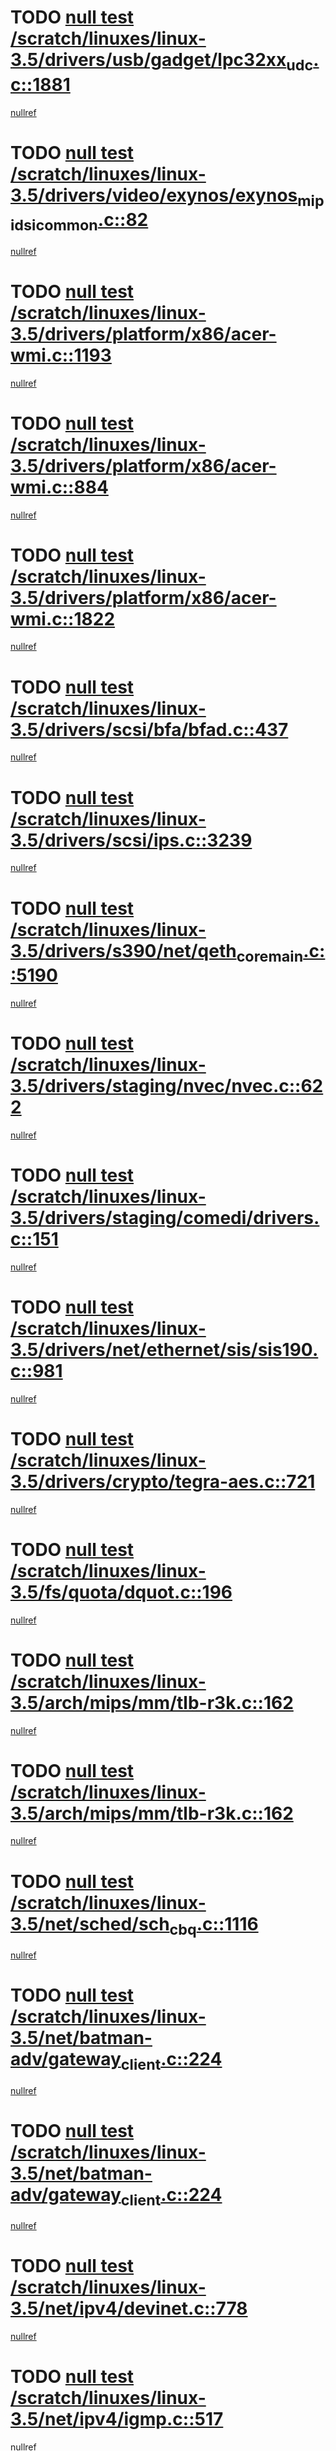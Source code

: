 * TODO [[view:/scratch/linuxes/linux-3.5/drivers/usb/gadget/lpc32xx_udc.c::face=ovl-face1::linb=1881::colb=7::cole=10][null test /scratch/linuxes/linux-3.5/drivers/usb/gadget/lpc32xx_udc.c::1881]]
[[view:/scratch/linuxes/linux-3.5/drivers/usb/gadget/lpc32xx_udc.c::face=ovl-face2::linb=1883::colb=15::cole=18][nullref]]
* TODO [[view:/scratch/linuxes/linux-3.5/drivers/video/exynos/exynos_mipi_dsi_common.c::face=ovl-face1::linb=82::colb=5::cole=9][null test /scratch/linuxes/linux-3.5/drivers/video/exynos/exynos_mipi_dsi_common.c::82]]
[[view:/scratch/linuxes/linux-3.5/drivers/video/exynos/exynos_mipi_dsi_common.c::face=ovl-face2::linb=83::colb=16::cole=19][nullref]]
* TODO [[view:/scratch/linuxes/linux-3.5/drivers/platform/x86/acer-wmi.c::face=ovl-face1::linb=1193::colb=5::cole=8][null test /scratch/linuxes/linux-3.5/drivers/platform/x86/acer-wmi.c::1193]]
[[view:/scratch/linuxes/linux-3.5/drivers/platform/x86/acer-wmi.c::face=ovl-face2::linb=1197::colb=17::cole=21][nullref]]
* TODO [[view:/scratch/linuxes/linux-3.5/drivers/platform/x86/acer-wmi.c::face=ovl-face1::linb=884::colb=5::cole=8][null test /scratch/linuxes/linux-3.5/drivers/platform/x86/acer-wmi.c::884]]
[[view:/scratch/linuxes/linux-3.5/drivers/platform/x86/acer-wmi.c::face=ovl-face2::linb=888::colb=17::cole=21][nullref]]
* TODO [[view:/scratch/linuxes/linux-3.5/drivers/platform/x86/acer-wmi.c::face=ovl-face1::linb=1822::colb=5::cole=8][null test /scratch/linuxes/linux-3.5/drivers/platform/x86/acer-wmi.c::1822]]
[[view:/scratch/linuxes/linux-3.5/drivers/platform/x86/acer-wmi.c::face=ovl-face2::linb=1826::colb=17::cole=21][nullref]]
* TODO [[view:/scratch/linuxes/linux-3.5/drivers/scsi/bfa/bfad.c::face=ovl-face1::linb=437::colb=12::cole=18][null test /scratch/linuxes/linux-3.5/drivers/scsi/bfa/bfad.c::437]]
[[view:/scratch/linuxes/linux-3.5/drivers/scsi/bfa/bfad.c::face=ovl-face2::linb=441::colb=22::cole=30][nullref]]
* TODO [[view:/scratch/linuxes/linux-3.5/drivers/scsi/ips.c::face=ovl-face1::linb=3239::colb=6::cole=19][null test /scratch/linuxes/linux-3.5/drivers/scsi/ips.c::3239]]
[[view:/scratch/linuxes/linux-3.5/drivers/scsi/ips.c::face=ovl-face2::linb=3280::colb=44::cole=48][nullref]]
* TODO [[view:/scratch/linuxes/linux-3.5/drivers/s390/net/qeth_core_main.c::face=ovl-face1::linb=5190::colb=6::cole=22][null test /scratch/linuxes/linux-3.5/drivers/s390/net/qeth_core_main.c::5190]]
[[view:/scratch/linuxes/linux-3.5/drivers/s390/net/qeth_core_main.c::face=ovl-face2::linb=5198::colb=25::cole=30][nullref]]
* TODO [[view:/scratch/linuxes/linux-3.5/drivers/staging/nvec/nvec.c::face=ovl-face1::linb=622::colb=11::cole=19][null test /scratch/linuxes/linux-3.5/drivers/staging/nvec/nvec.c::622]]
[[view:/scratch/linuxes/linux-3.5/drivers/staging/nvec/nvec.c::face=ovl-face2::linb=628::colb=24::cole=27][nullref]]
* TODO [[view:/scratch/linuxes/linux-3.5/drivers/staging/comedi/drivers.c::face=ovl-face1::linb=151::colb=5::cole=9][null test /scratch/linuxes/linux-3.5/drivers/staging/comedi/drivers.c::151]]
[[view:/scratch/linuxes/linux-3.5/drivers/staging/comedi/drivers.c::face=ovl-face2::linb=154::colb=49::cole=53][nullref]]
* TODO [[view:/scratch/linuxes/linux-3.5/drivers/net/ethernet/sis/sis190.c::face=ovl-face1::linb=981::colb=7::cole=8][null test /scratch/linuxes/linux-3.5/drivers/net/ethernet/sis/sis190.c::981]]
[[view:/scratch/linuxes/linux-3.5/drivers/net/ethernet/sis/sis190.c::face=ovl-face2::linb=984::colb=22::cole=25][nullref]]
* TODO [[view:/scratch/linuxes/linux-3.5/drivers/crypto/tegra-aes.c::face=ovl-face1::linb=721::colb=14::cole=16][null test /scratch/linuxes/linux-3.5/drivers/crypto/tegra-aes.c::721]]
[[view:/scratch/linuxes/linux-3.5/drivers/crypto/tegra-aes.c::face=ovl-face2::linb=722::colb=14::cole=17][nullref]]
* TODO [[view:/scratch/linuxes/linux-3.5/fs/quota/dquot.c::face=ovl-face1::linb=196::colb=6::cole=11][null test /scratch/linuxes/linux-3.5/fs/quota/dquot.c::196]]
[[view:/scratch/linuxes/linux-3.5/fs/quota/dquot.c::face=ovl-face2::linb=210::colb=22::cole=29][nullref]]
* TODO [[view:/scratch/linuxes/linux-3.5/arch/mips/mm/tlb-r3k.c::face=ovl-face1::linb=162::colb=6::cole=9][null test /scratch/linuxes/linux-3.5/arch/mips/mm/tlb-r3k.c::162]]
[[view:/scratch/linuxes/linux-3.5/arch/mips/mm/tlb-r3k.c::face=ovl-face2::linb=167::colb=57::cole=62][nullref]]
* TODO [[view:/scratch/linuxes/linux-3.5/arch/mips/mm/tlb-r3k.c::face=ovl-face1::linb=162::colb=6::cole=9][null test /scratch/linuxes/linux-3.5/arch/mips/mm/tlb-r3k.c::162]]
[[view:/scratch/linuxes/linux-3.5/arch/mips/mm/tlb-r3k.c::face=ovl-face2::linb=169::colb=33::cole=38][nullref]]
* TODO [[view:/scratch/linuxes/linux-3.5/net/sched/sch_cbq.c::face=ovl-face1::linb=1116::colb=5::cole=10][null test /scratch/linuxes/linux-3.5/net/sched/sch_cbq.c::1116]]
[[view:/scratch/linuxes/linux-3.5/net/sched/sch_cbq.c::face=ovl-face2::linb=1117::colb=50::cole=57][nullref]]
* TODO [[view:/scratch/linuxes/linux-3.5/net/batman-adv/gateway_client.c::face=ovl-face1::linb=224::colb=27::cole=34][null test /scratch/linuxes/linux-3.5/net/batman-adv/gateway_client.c::224]]
[[view:/scratch/linuxes/linux-3.5/net/batman-adv/gateway_client.c::face=ovl-face2::linb=233::colb=12::cole=21][nullref]]
* TODO [[view:/scratch/linuxes/linux-3.5/net/batman-adv/gateway_client.c::face=ovl-face1::linb=224::colb=27::cole=34][null test /scratch/linuxes/linux-3.5/net/batman-adv/gateway_client.c::224]]
[[view:/scratch/linuxes/linux-3.5/net/batman-adv/gateway_client.c::face=ovl-face2::linb=233::colb=38::cole=47][nullref]]
* TODO [[view:/scratch/linuxes/linux-3.5/net/ipv4/devinet.c::face=ovl-face1::linb=778::colb=7::cole=10][null test /scratch/linuxes/linux-3.5/net/ipv4/devinet.c::778]]
[[view:/scratch/linuxes/linux-3.5/net/ipv4/devinet.c::face=ovl-face2::linb=780::colb=21::cole=29][nullref]]
* TODO [[view:/scratch/linuxes/linux-3.5/net/ipv4/igmp.c::face=ovl-face1::linb=517::colb=6::cole=9][null test /scratch/linuxes/linux-3.5/net/ipv4/igmp.c::517]]
[[view:/scratch/linuxes/linux-3.5/net/ipv4/igmp.c::face=ovl-face2::linb=520::colb=12::cole=21][nullref]]
* TODO [[view:/scratch/linuxes/linux-3.5/net/ipv6/mcast.c::face=ovl-face1::linb=1590::colb=6::cole=9][null test /scratch/linuxes/linux-3.5/net/ipv6/mcast.c::1590]]
[[view:/scratch/linuxes/linux-3.5/net/ipv6/mcast.c::face=ovl-face2::linb=1592::colb=40::cole=44][nullref]]
* TODO [[view:/scratch/linuxes/linux-3.5/net/decnet/af_decnet.c::face=ovl-face1::linb=1253::colb=6::cole=9][null test /scratch/linuxes/linux-3.5/net/decnet/af_decnet.c::1253]]
[[view:/scratch/linuxes/linux-3.5/net/decnet/af_decnet.c::face=ovl-face2::linb=1257::colb=19::cole=22][nullref]]
